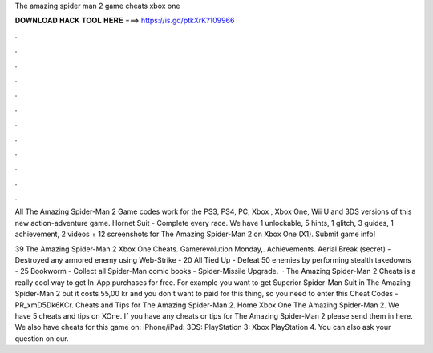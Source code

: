 The amazing spider man 2 game cheats xbox one



𝐃𝐎𝐖𝐍𝐋𝐎𝐀𝐃 𝐇𝐀𝐂𝐊 𝐓𝐎𝐎𝐋 𝐇𝐄𝐑𝐄 ===> https://is.gd/ptkXrK?109966



.



.



.



.



.



.



.



.



.



.



.



.

All The Amazing Spider-Man 2 Game codes work for the PS3, PS4, PC, Xbox , Xbox One, Wii U and 3DS versions of this new action-adventure game. Hornet Suit - Complete every race. We have 1 unlockable, 5 hints, 1 glitch, 3 guides, 1 achievement, 2 videos + 12 screenshots for The Amazing Spider-Man 2 on Xbox One (X1). Submit game info!

39 The Amazing Spider-Man 2 Xbox One Cheats. Gamerevolution Monday,. Achievements. Aerial Break (secret) - Destroyed any armored enemy using Web-Strike - 20 All Tied Up - Defeat 50 enemies by performing stealth takedowns - 25 Bookworm - Collect all Spider-Man comic books - Spider-Missile Upgrade.  · The Amazing Spider-Man 2 Cheats is a really cool way to get In-App purchases for free. For example you want to get Superior Spider-Man Suit in The Amazing Spider-Man 2 but it costs 55,00 kr and you don't want to paid for this thing, so you need to enter this Cheat Codes - PR_xmD5Dk6KCr. Cheats and Tips for The Amazing Spider-Man 2. Home Xbox One The Amazing Spider-Man 2. We have 5 cheats and tips on XOne. If you have any cheats or tips for The Amazing Spider-Man 2 please send them in here. We also have cheats for this game on: iPhone/iPad: 3DS: PlayStation 3: Xbox PlayStation 4. You can also ask your question on our.
